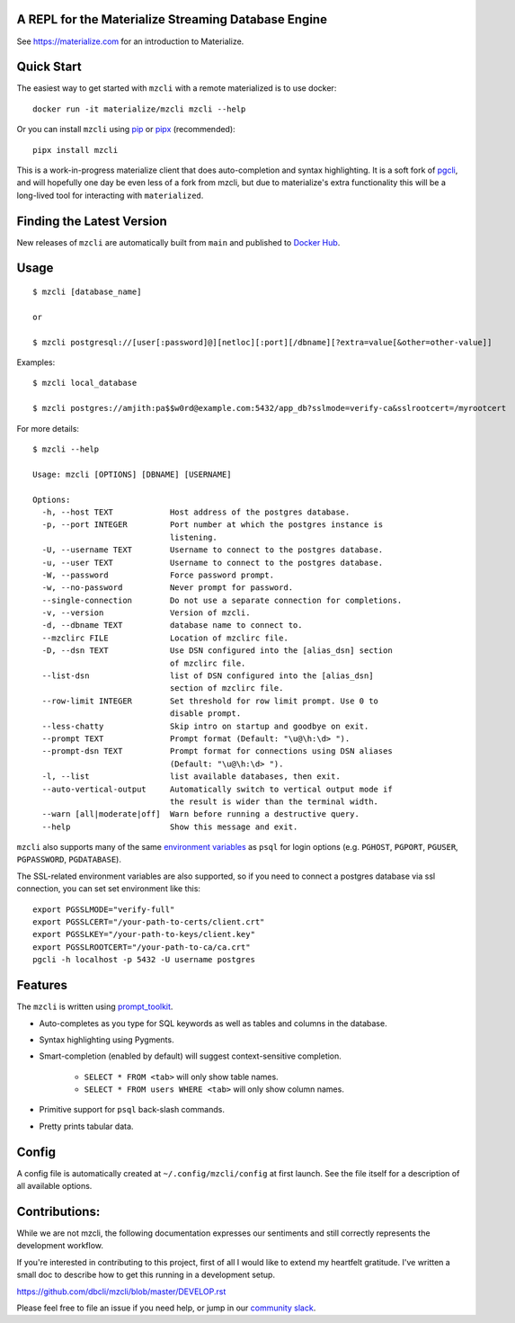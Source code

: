 A REPL for the Materialize Streaming Database Engine
----------------------------------------------------

See https://materialize.com for an introduction to Materialize.

Quick Start
-----------

|Slack| |Build Status| |PyPI| |Docker|

The easiest way to get started with ``mzcli`` with a remote materialized is to use docker::

    docker run -it materialize/mzcli mzcli --help

Or you can install ``mzcli`` using `pip`_ or `pipx`_ (recommended)::

    pipx install mzcli

This is a work-in-progress materialize client that does auto-completion and
syntax highlighting. It is a soft fork of `pgcli`_, and will hopefully one day be
even less of a fork from mzcli, but due to materialize's extra functionality
this will be a long-lived tool for interacting with ``materialized``.

.. image:: screenshots/pgcli.gif
.. image:: screenshots/image01.png

.. _pgcli: https://www.pgcli.com/
.. _pip: https://pip.pypa.io/en/latest/installing.html
.. _pipx: https://pipxproject.github.io/pipx/installation/

Finding the Latest Version
--------------------------

New releases of ``mzcli`` are automatically built from ``main`` and published
to `Docker Hub`_.

.. _Docker Hub: https://hub.docker.com/repository/docker/materialize/mzcli

Usage
-----

::

    $ mzcli [database_name]

    or

    $ mzcli postgresql://[user[:password]@][netloc][:port][/dbname][?extra=value[&other=other-value]]

Examples:

::

    $ mzcli local_database

    $ mzcli postgres://amjith:pa$$w0rd@example.com:5432/app_db?sslmode=verify-ca&sslrootcert=/myrootcert

For more details:

::

    $ mzcli --help

    Usage: mzcli [OPTIONS] [DBNAME] [USERNAME]

    Options:
      -h, --host TEXT            Host address of the postgres database.
      -p, --port INTEGER         Port number at which the postgres instance is
                                 listening.
      -U, --username TEXT        Username to connect to the postgres database.
      -u, --user TEXT            Username to connect to the postgres database.
      -W, --password             Force password prompt.
      -w, --no-password          Never prompt for password.
      --single-connection        Do not use a separate connection for completions.
      -v, --version              Version of mzcli.
      -d, --dbname TEXT          database name to connect to.
      --mzclirc FILE             Location of mzclirc file.
      -D, --dsn TEXT             Use DSN configured into the [alias_dsn] section
                                 of mzclirc file.
      --list-dsn                 list of DSN configured into the [alias_dsn]
                                 section of mzclirc file.
      --row-limit INTEGER        Set threshold for row limit prompt. Use 0 to
                                 disable prompt.
      --less-chatty              Skip intro on startup and goodbye on exit.
      --prompt TEXT              Prompt format (Default: "\u@\h:\d> ").
      --prompt-dsn TEXT          Prompt format for connections using DSN aliases
                                 (Default: "\u@\h:\d> ").
      -l, --list                 list available databases, then exit.
      --auto-vertical-output     Automatically switch to vertical output mode if
                                 the result is wider than the terminal width.
      --warn [all|moderate|off]  Warn before running a destructive query.
      --help                     Show this message and exit.

``mzcli`` also supports many of the same `environment variables`_ as ``psql`` for login options (e.g. ``PGHOST``, ``PGPORT``, ``PGUSER``, ``PGPASSWORD``, ``PGDATABASE``).

The SSL-related environment variables are also supported, so if you need to connect a postgres database via ssl connection, you can set set environment like this:

::

    export PGSSLMODE="verify-full"
    export PGSSLCERT="/your-path-to-certs/client.crt"
    export PGSSLKEY="/your-path-to-keys/client.key"
    export PGSSLROOTCERT="/your-path-to-ca/ca.crt"
    pgcli -h localhost -p 5432 -U username postgres

.. _environment variables: https://www.postgresql.org/docs/current/libpq-envars.html

Features
--------

The ``mzcli`` is written using prompt_toolkit_.

* Auto-completes as you type for SQL keywords as well as tables and
  columns in the database.
* Syntax highlighting using Pygments.
* Smart-completion (enabled by default) will suggest context-sensitive
  completion.

    - ``SELECT * FROM <tab>`` will only show table names.
    - ``SELECT * FROM users WHERE <tab>`` will only show column names.

* Primitive support for ``psql`` back-slash commands.
* Pretty prints tabular data.

.. _prompt_toolkit: https://github.com/jonathanslenders/python-prompt-toolkit
.. _tabulate: https://pypi.python.org/pypi/tabulate

Config
------

A config file is automatically created at ``~/.config/mzcli/config`` at first launch.
See the file itself for a description of all available options.

Contributions:
--------------

While we are not mzcli, the following documentation expresses our sentiments
and still correctly represents the development workflow.

If you're interested in contributing to this project, first of all I would like
to extend my heartfelt gratitude. I've written a small doc to describe how to
get this running in a development setup.

https://github.com/dbcli/mzcli/blob/master/DEVELOP.rst

Please feel free to file an issue if you need help, or jump in our `community
slack`_.

.. _community slack: https://join.slack.com/t/materializecommunity/shared_invite/zt-fpfvczj5-efOE_8qvM4fWpHSvMxpKbA


..
  Detailed Installation Instructions:
  -----------------------------------

  macOS:
  ======

  The easiest way to install mzcli is using Homebrew.

  ::

      $ brew install mzcli

  Done!

  Alternatively, you can install ``mzcli`` as a python package using a package
  manager called called ``pip``. You will need postgres installed on your system
  for this to work.

  In depth getting started guide for ``pip`` - https://pip.pypa.io/en/latest/installing.html.

  ::

      $ which pip

  If it is installed then you can do:

  ::

      $ pip install mzcli

  If that fails due to permission issues, you might need to run the command with
  sudo permissions.

  ::

      $ sudo pip install mzcli

  If pip is not installed check if easy_install is available on the system.

  ::

      $ which easy_install

      $ sudo easy_install mzcli

  Linux:
  ======

  In depth getting started guide for ``pip`` - https://pip.pypa.io/en/latest/installing.html.

  Check if pip is already available in your system.

  ::

      $ which pip

  If it doesn't exist, use your linux package manager to install `pip`. This
  might look something like:

  ::

      $ sudo apt-get install python-pip   # Debian, Ubuntu, Mint etc

      or

      $ sudo yum install python-pip  # RHEL, Centos, Fedora etc

  ``mzcli`` requires python-dev, libpq-dev and libevent-dev packages. You can
  install these via your operating system package manager.


  ::

      $ sudo apt-get install python-dev libpq-dev libevent-dev

      or

      $ sudo yum install python-devel postgresql-devel

  Then you can install mzcli:

  ::

      $ sudo pip install mzcli

  mzcli only runs on Python3.6+.


  Docker
  ======

  Pgcli can be run from within Docker. This can be useful to try mzcli without
  installing it, or any dependencies, system-wide.

  To build the image:

  ::

      $ docker build -t mzcli .

  To create a container from the image:

  ::

      $ docker run --rm -ti mzcli mzcli <ARGS>

  To access postgresql databases listening on localhost, make sure to run the
  docker in "host net mode". E.g. to access a database called "foo" on the
  postgresql server running on localhost:5432 (the standard port):

  ::

      $ docker run --rm -ti --net host mzcli mzcli -h localhost foo

  To connect to a locally running instance over a unix socket, bind the socket to
  the docker container:

  ::

      $ docker run --rm -ti -v /var/run/postgres:/var/run/postgres mzcli mzcli foo


  IPython
  =======

  Pgcli can be run from within `IPython <https://ipython.org>`_ console. When working on a query,
  it may be useful to drop into a mzcli session without leaving the IPython console, iterate on a
  query, then quit mzcli to find the query results in your IPython workspace.

  Assuming you have IPython installed:

  ::

      $ pip install ipython-sql

  After that, run ipython and load the ``mzcli.magic`` extension:

  ::

      $ ipython

      In [1]: %load_ext mzcli.magic


  Connect to a database and construct a query:

  ::

      In [2]: %mzcli postgres://someone@localhost:5432/world
      Connected: someone@world
      someone@localhost:world> select * from city c where countrycode = 'USA' and population > 1000000;
      +------+--------------+---------------+--------------+--------------+
      | id   | name         | countrycode   | district     | population   |
      |------+--------------+---------------+--------------+--------------|
      | 3793 | New York     | USA           | New York     | 8008278      |
      | 3794 | Los Angeles  | USA           | California   | 3694820      |
      | 3795 | Chicago      | USA           | Illinois     | 2896016      |
      | 3796 | Houston      | USA           | Texas        | 1953631      |
      | 3797 | Philadelphia | USA           | Pennsylvania | 1517550      |
      | 3798 | Phoenix      | USA           | Arizona      | 1321045      |
      | 3799 | San Diego    | USA           | California   | 1223400      |
      | 3800 | Dallas       | USA           | Texas        | 1188580      |
      | 3801 | San Antonio  | USA           | Texas        | 1144646      |
      +------+--------------+---------------+--------------+--------------+
      SELECT 9
      Time: 0.003s


  Exit out of mzcli session with ``Ctrl + D`` and find the query results:

  ::

      someone@localhost:world>
      Goodbye!
      9 rows affected.
      Out[2]:
      [(3793, u'New York', u'USA', u'New York', 8008278),
       (3794, u'Los Angeles', u'USA', u'California', 3694820),
       (3795, u'Chicago', u'USA', u'Illinois', 2896016),
       (3796, u'Houston', u'USA', u'Texas', 1953631),
       (3797, u'Philadelphia', u'USA', u'Pennsylvania', 1517550),
       (3798, u'Phoenix', u'USA', u'Arizona', 1321045),
       (3799, u'San Diego', u'USA', u'California', 1223400),
       (3800, u'Dallas', u'USA', u'Texas', 1188580),
       (3801, u'San Antonio', u'USA', u'Texas', 1144646)]

  The results are available in special local variable ``_``, and can be assigned to a variable of your
  choice:

  ::

      In [3]: my_result = _

  Thanks:
  -------

  A special thanks to `Jonathan Slenders <https://twitter.com/jonathan_s>`_ for
  creating `Python Prompt Toolkit <http://github.com/jonathanslenders/python-prompt-toolkit>`_,
  which is quite literally the backbone library, that made this app possible.
  Jonathan has also provided valuable feedback and support during the development
  of this app.

  `Click <http://click.pocoo.org/>`_ is used for command line option parsing
  and printing error messages.

  Thanks to `psycopg <http://initd.org/psycopg/>`_ for providing a rock solid
  interface to Postgres database.

  Thanks to all the beta testers and contributors for your time and patience. :)


.. |Build Status| image:: https://github.com/MaterializeInc/mzcli/actions/workflows/test.yml/badge.svg
   :target: https://github.com/MaterializeInc/mzcli/actions/workflows/test.yml
   :alt: Build Status

.. |PyPI| image:: https://img.shields.io/pypi/v/mzcli.svg
   :target: https://pypi.python.org/pypi/mzcli/
   :alt: Latest Version

.. |Slack| image:: https://img.shields.io/badge/slack-chat-%23612dd3
   :target: https://materialize.com/s/chat
   :alt: Slack Chat

.. |Docker| image:: https://img.shields.io/docker/v/materialize/mzcli.svg?label=docker
   :target: https://hub.docker.com/repository/docker/materialize/mzcli
   :alt: Docker Image
